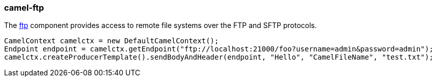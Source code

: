 ### camel-ftp

The http://camel.apache.org/ftp2.html[ftp,window=_blank] component provides access to remote file systems over the FTP and SFTP protocols.

[source,java,options="nowrap"]
CamelContext camelctx = new DefaultCamelContext();
Endpoint endpoint = camelctx.getEndpoint("ftp://localhost:21000/foo?username=admin&password=admin");
camelctx.createProducerTemplate().sendBodyAndHeader(endpoint, "Hello", "CamelFileName", "test.txt");

